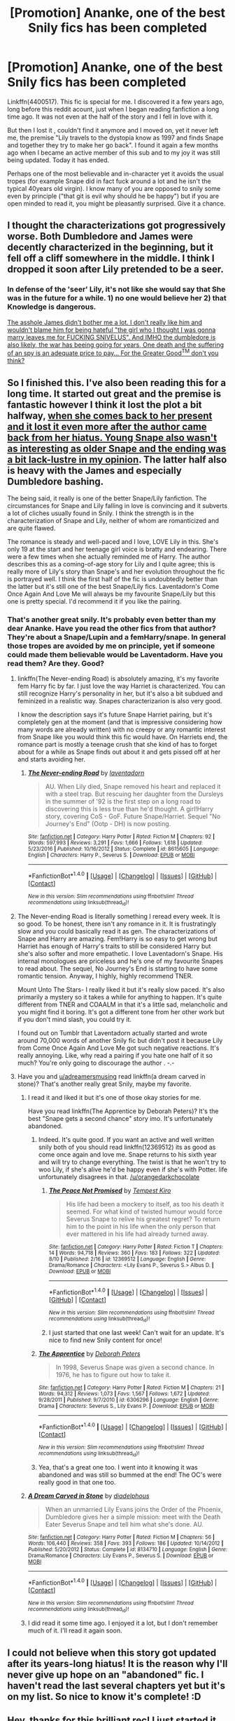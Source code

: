 #+TITLE: [Promotion] Ananke, one of the best Snily fics has been completed

* [Promotion] Ananke, one of the best Snily fics has been completed
:PROPERTIES:
:Author: DrTacoLord
:Score: 6
:DateUnix: 1503466558.0
:DateShort: 2017-Aug-23
:FlairText: Promotion
:END:
Linkffn(4400517). This fic is special for me. I discovered it a few years ago, long before this reddit acount, just when I began reading fanfiction a long time ago. It was not even at the half of the story and I fell in love with it.

But then I lost it , couldn't find it anymore and I moved on, yet it never left me, the premise "Lily travels to the dystopia know as 1997 and finds Snape and together they try to make her go back". I found it again a few months ago when I became an active member of this sub and to my joy it was still being updated. Today it has ended.

Perhaps one of the most believable and in-character yet it avoids the usual tropes (for example Snape did in fact fuck around a lot and he isn't the typical 40years old virgin). I know many of you are opposed to snily some even by principle ("that git is evil why should he be happy") but if you are open minded to read it, you might be pleasantly surprised. Give it a chance.


** I thought the characterizations got progressively worse. Both Dumbledore and James were decently characterized in the beginning, but it fell off a cliff somewhere in the middle. I think I dropped it soon after Lily pretended to be a seer.
:PROPERTIES:
:Author: PsychoGeek
:Score: 6
:DateUnix: 1503477860.0
:DateShort: 2017-Aug-23
:END:

*** In defense of the 'seer' Lily, it's not like she would say that She was in the future for a while. 1) no one would believe her 2) that Knowledge is dangerous.

[[/spoiler][The asshole James didn't bother me a lot. I don't really like him and wouldn't blame him for being hateful "the girl who I thought I was gonna marry leaves me for FUCKING SNIVELUS". And IMHO the dumbledore is also likely, the war has beeing going for years, One death and the suffering of an spy is an adequate price to pay... For the Greater Good^{TM} don't you think?]]
:PROPERTIES:
:Author: DrTacoLord
:Score: 1
:DateUnix: 1503500693.0
:DateShort: 2017-Aug-23
:END:


** So I finished this. I've also been reading this for a long time. It started out great and the premise is fantastic however I think it lost the plot a bit halfway, [[/spoiler][when she comes back to her present and it lost it even more after the author came back from her hiatus. Young Snape also wasn't as interesting as older Snape and the ending was a bit lack-lustre in my opinion]]. The latter half also is heavy with the James and especially Dumbledore bashing.

The being said, it really is one of the better Snape/Lily fanfiction. The circumstances for Snape and Lily falling in love is convincing and it subverts a lot of cliches usually found in Snily. I think the strength is in the characterization of Snape and Lily, neither of whom are romanticized and are quite flawed.

The romance is steady and well-paced and I love, LOVE Lily in this. She's only 19 at the start and her teenage girl voice is bratty and endearing. There were a few times when she actually reminded me of Harry. The author describes this as a coming-of-age story for Lily and I quite agree; this is really more of Lily's story than Snape's and her evolution throughout the fic is portrayed well. I think the first half of the fic is undoubtedly better than the latter but it's still one of the best Snape/Lily fics. Laventadorn's Come Once Again And Love Me will always be my favourite Snape/Lily but this one is pretty special. I'd recommend it if you like the pairing.
:PROPERTIES:
:Author: adreamersmusing
:Score: 4
:DateUnix: 1503476614.0
:DateShort: 2017-Aug-23
:END:

*** That's another great snily. It's probably even better than my dear Ananke. Have you read the other fics from that author? They're about a Snape/Lupin and a femHarry/snape. In general those tropes are avoided by me on principle, yet if someone could made them believable would be Laventadorm. Have you read them? Are they. Good?
:PROPERTIES:
:Author: DrTacoLord
:Score: 2
:DateUnix: 1503502068.0
:DateShort: 2017-Aug-23
:END:

**** linkffn(The Never-ending Road) is absolutely amazing, it's my favorite fem Harry fic by far. I just love the way Harriet is characterized. You can still recognize Harry's personality in her, but it's also a bit subdued and feminized in a realistic way. Snapes characterizarion is also very good.

I know the description says it's future Snape Harriet pairing, but it's completely gen at the moment (and that is impressive considering how many words are already written) with no creepy or any romantic interest from Snape like you would think this fic would have. On Harriets end, the romance part is mostly a teenage crush that she kind of has to forget about for a while as Snape finds out about it and gets pissed off at her and starts avoiding her.
:PROPERTIES:
:Author: dehue
:Score: 3
:DateUnix: 1503503476.0
:DateShort: 2017-Aug-23
:END:

***** [[http://www.fanfiction.net/s/8615605/1/][*/The Never-ending Road/*]] by [[https://www.fanfiction.net/u/3117309/laventadorn][/laventadorn/]]

#+begin_quote
  AU. When Lily died, Snape removed his heart and replaced it with a steel trap. But rescuing her daughter from the Dursleys in the summer of '92 is the first step on a long road to discovering this is less true than he'd thought. A girl!Harry story, covering CoS - GoF. Future Snape/Harriet. Sequel "No Journey's End" (Ootp - DH) is now posting.
#+end_quote

^{/Site/: [[http://www.fanfiction.net/][fanfiction.net]] *|* /Category/: Harry Potter *|* /Rated/: Fiction M *|* /Chapters/: 92 *|* /Words/: 597,993 *|* /Reviews/: 3,291 *|* /Favs/: 1,666 *|* /Follows/: 1,618 *|* /Updated/: 5/23/2016 *|* /Published/: 10/16/2012 *|* /Status/: Complete *|* /id/: 8615605 *|* /Language/: English *|* /Characters/: Harry P., Severus S. *|* /Download/: [[http://www.ff2ebook.com/old/ffn-bot/index.php?id=8615605&source=ff&filetype=epub][EPUB]] or [[http://www.ff2ebook.com/old/ffn-bot/index.php?id=8615605&source=ff&filetype=mobi][MOBI]]}

--------------

*FanfictionBot*^{1.4.0} *|* [[[https://github.com/tusing/reddit-ffn-bot/wiki/Usage][Usage]]] | [[[https://github.com/tusing/reddit-ffn-bot/wiki/Changelog][Changelog]]] | [[[https://github.com/tusing/reddit-ffn-bot/issues/][Issues]]] | [[[https://github.com/tusing/reddit-ffn-bot/][GitHub]]] | [[[https://www.reddit.com/message/compose?to=tusing][Contact]]]

^{/New in this version: Slim recommendations using/ ffnbot!slim! /Thread recommendations using/ linksub(thread_id)!}
:PROPERTIES:
:Author: FanfictionBot
:Score: 1
:DateUnix: 1503503489.0
:DateShort: 2017-Aug-23
:END:


**** The Never-ending Road is literally something I reread every week. It is so good. To be honest, there isn't any romance in it. It is frustratingly slow and you could basically read it as gen. The characterizations of Snape and Harry are amazing. Fem!Harry is so easy to get wrong but Harriet has enough of Harry's traits to still be considered Harry but she's also softer and more empathetic. I love Laventadorn's Snape. His internal monologues are priceless and he's one of my favourite Snapes to read about. The sequel, No Journey's End is starting to have some romantic tension. Anyway, I highly, highly recommend TNER.

Mount Unto The Stars- I really liked it but it's really slow paced. It's also primarily a mystery so it takes a while for anything to happen. It's quite different from TNER and COAALM in that it's a little sad, melancholic and you might find it boring. It's got a different tone from her other work but if you don't mind slash, you could try it.

I found out on Tumblr that Laventadorn actually started and wrote around 70,000 words of another Snily fic but didn't post it because Lily from Come Once Again And Love Me got such negative reactions. It's really annoying. Like, why read a pairing if you hate one half of it so much? You're only going to discourage the author . -.-
:PROPERTIES:
:Author: adreamersmusing
:Score: 2
:DateUnix: 1503502993.0
:DateShort: 2017-Aug-23
:END:


**** Have you and [[/u/adreamersmusing][u/adreamersmusing]] read linkffn(a dream carved in stone)? That's another really great Snily, maybe my favorite.
:PROPERTIES:
:Author: orangedarkchocolate
:Score: 2
:DateUnix: 1503510482.0
:DateShort: 2017-Aug-23
:END:

***** I read it and liked it but it's one of those okay stories for me.

Have you read linkffn(The Apprentice by Deborah Peters)? It's the best "Snape gets a second chance" story imo. It's unfortunately abandoned.
:PROPERTIES:
:Author: adreamersmusing
:Score: 4
:DateUnix: 1503555400.0
:DateShort: 2017-Aug-24
:END:

****** Indeed. It's quite good. If you want an active and well written snily both of you should read linkffn(12369512) its as good as come once again and love me. Snape returns to his sixth year and will try to change everything. The twist is that he won't try to woo Lily, if she's alive he'd be happy even if she's with Potter. life unfortunately disagrees in that. [[/u/orangedarkchocolate]]
:PROPERTIES:
:Author: DrTacoLord
:Score: 3
:DateUnix: 1503562562.0
:DateShort: 2017-Aug-24
:END:

******* [[http://www.fanfiction.net/s/12369512/1/][*/The Peace Not Promised/*]] by [[https://www.fanfiction.net/u/812247/Tempest-Kiro][/Tempest Kiro/]]

#+begin_quote
  His life had been a mockery to itself, as too his death it seemed. For what kind of twisted humour would force Severus Snape to relive his greatest regret? To return him to the point in his life when the only person that ever mattered in his life had already turned away.
#+end_quote

^{/Site/: [[http://www.fanfiction.net/][fanfiction.net]] *|* /Category/: Harry Potter *|* /Rated/: Fiction T *|* /Chapters/: 14 *|* /Words/: 94,718 *|* /Reviews/: 360 *|* /Favs/: 183 *|* /Follows/: 322 *|* /Updated/: 8/10 *|* /Published/: 2/16 *|* /id/: 12369512 *|* /Language/: English *|* /Genre/: Drama/Romance *|* /Characters/: <Lily Evans P., Severus S.> Albus D. *|* /Download/: [[http://www.ff2ebook.com/old/ffn-bot/index.php?id=12369512&source=ff&filetype=epub][EPUB]] or [[http://www.ff2ebook.com/old/ffn-bot/index.php?id=12369512&source=ff&filetype=mobi][MOBI]]}

--------------

*FanfictionBot*^{1.4.0} *|* [[[https://github.com/tusing/reddit-ffn-bot/wiki/Usage][Usage]]] | [[[https://github.com/tusing/reddit-ffn-bot/wiki/Changelog][Changelog]]] | [[[https://github.com/tusing/reddit-ffn-bot/issues/][Issues]]] | [[[https://github.com/tusing/reddit-ffn-bot/][GitHub]]] | [[[https://www.reddit.com/message/compose?to=tusing][Contact]]]

^{/New in this version: Slim recommendations using/ ffnbot!slim! /Thread recommendations using/ linksub(thread_id)!}
:PROPERTIES:
:Author: FanfictionBot
:Score: 1
:DateUnix: 1503562599.0
:DateShort: 2017-Aug-24
:END:


******* I just started that one last week! Can't wait for an update. It's nice to find new Snily content for once!
:PROPERTIES:
:Author: orangedarkchocolate
:Score: 1
:DateUnix: 1503572039.0
:DateShort: 2017-Aug-24
:END:


****** [[http://www.fanfiction.net/s/6306296/1/][*/The Apprentice/*]] by [[https://www.fanfiction.net/u/376135/Deborah-Peters][/Deborah Peters/]]

#+begin_quote
  In 1998, Severus Snape was given a second chance. In 1976, he has to figure out how to take it.
#+end_quote

^{/Site/: [[http://www.fanfiction.net/][fanfiction.net]] *|* /Category/: Harry Potter *|* /Rated/: Fiction M *|* /Chapters/: 21 *|* /Words/: 94,312 *|* /Reviews/: 1,073 *|* /Favs/: 1,567 *|* /Follows/: 1,672 *|* /Updated/: 9/28/2011 *|* /Published/: 9/7/2010 *|* /id/: 6306296 *|* /Language/: English *|* /Genre/: Drama *|* /Characters/: Severus S., Lily Evans P. *|* /Download/: [[http://www.ff2ebook.com/old/ffn-bot/index.php?id=6306296&source=ff&filetype=epub][EPUB]] or [[http://www.ff2ebook.com/old/ffn-bot/index.php?id=6306296&source=ff&filetype=mobi][MOBI]]}

--------------

*FanfictionBot*^{1.4.0} *|* [[[https://github.com/tusing/reddit-ffn-bot/wiki/Usage][Usage]]] | [[[https://github.com/tusing/reddit-ffn-bot/wiki/Changelog][Changelog]]] | [[[https://github.com/tusing/reddit-ffn-bot/issues/][Issues]]] | [[[https://github.com/tusing/reddit-ffn-bot/][GitHub]]] | [[[https://www.reddit.com/message/compose?to=tusing][Contact]]]

^{/New in this version: Slim recommendations using/ ffnbot!slim! /Thread recommendations using/ linksub(thread_id)!}
:PROPERTIES:
:Author: FanfictionBot
:Score: 1
:DateUnix: 1503555413.0
:DateShort: 2017-Aug-24
:END:


****** Yea, that's a great one too. I went into it knowing it was abandoned and was still so bummed at the end! The OC's were really good in that one too.
:PROPERTIES:
:Author: orangedarkchocolate
:Score: 1
:DateUnix: 1503572101.0
:DateShort: 2017-Aug-24
:END:


***** [[http://www.fanfiction.net/s/8134710/1/][*/A Dream Carved in Stone/*]] by [[https://www.fanfiction.net/u/4010702/diadelphous][/diadelphous/]]

#+begin_quote
  When an unmarried Lily Evans joins the Order of the Phoenix, Dumbledore gives her a simple mission: meet with the Death Eater Severus Snape and tell him what she's done. AU.
#+end_quote

^{/Site/: [[http://www.fanfiction.net/][fanfiction.net]] *|* /Category/: Harry Potter *|* /Rated/: Fiction M *|* /Chapters/: 56 *|* /Words/: 106,440 *|* /Reviews/: 358 *|* /Favs/: 393 *|* /Follows/: 186 *|* /Updated/: 10/14/2012 *|* /Published/: 5/20/2012 *|* /Status/: Complete *|* /id/: 8134710 *|* /Language/: English *|* /Genre/: Drama/Romance *|* /Characters/: Lily Evans P., Severus S. *|* /Download/: [[http://www.ff2ebook.com/old/ffn-bot/index.php?id=8134710&source=ff&filetype=epub][EPUB]] or [[http://www.ff2ebook.com/old/ffn-bot/index.php?id=8134710&source=ff&filetype=mobi][MOBI]]}

--------------

*FanfictionBot*^{1.4.0} *|* [[[https://github.com/tusing/reddit-ffn-bot/wiki/Usage][Usage]]] | [[[https://github.com/tusing/reddit-ffn-bot/wiki/Changelog][Changelog]]] | [[[https://github.com/tusing/reddit-ffn-bot/issues/][Issues]]] | [[[https://github.com/tusing/reddit-ffn-bot/][GitHub]]] | [[[https://www.reddit.com/message/compose?to=tusing][Contact]]]

^{/New in this version: Slim recommendations using/ ffnbot!slim! /Thread recommendations using/ linksub(thread_id)!}
:PROPERTIES:
:Author: FanfictionBot
:Score: 1
:DateUnix: 1503510520.0
:DateShort: 2017-Aug-23
:END:


***** I did read it some time ago. I enjoyed it a lot, but I don't remember much of it. I'll read it again soon.
:PROPERTIES:
:Author: DrTacoLord
:Score: 1
:DateUnix: 1503532450.0
:DateShort: 2017-Aug-24
:END:


** I could not believe when this story got updated after its years-long hiatus! It is the reason why I'll never give up hope on an "abandoned" fic. I haven't read the last several chapters yet but it's on my list. So nice to know it's complete! :D
:PROPERTIES:
:Author: orangedarkchocolate
:Score: 5
:DateUnix: 1503497269.0
:DateShort: 2017-Aug-23
:END:


** Hey, thanks for this brilliant rec! I just started it, but the writing and characterization are both awesome, and I have a feeling I'm going to end up loving it too.
:PROPERTIES:
:Author: cavelioness
:Score: 2
:DateUnix: 1503474868.0
:DateShort: 2017-Aug-23
:END:


** [[http://www.fanfiction.net/s/4400517/1/][*/Ananke/*]] by [[https://www.fanfiction.net/u/220839/Eunike][/Eunike/]]

#+begin_quote
  19-year-old Lily Evans finds herself mysteriously in the future, a world she no longer recognizes. With no one else to turn to, she goes to her old friend Severus for help and sets out to fix the past. What will Severus do when the love of his life returns to him? [SS/LE]
#+end_quote

^{/Site/: [[http://www.fanfiction.net/][fanfiction.net]] *|* /Category/: Harry Potter *|* /Rated/: Fiction M *|* /Chapters/: 55 *|* /Words/: 202,339 *|* /Reviews/: 1,695 *|* /Favs/: 1,005 *|* /Follows/: 1,183 *|* /Updated/: 2h *|* /Published/: 7/16/2008 *|* /Status/: Complete *|* /id/: 4400517 *|* /Language/: English *|* /Genre/: Drama/Romance *|* /Characters/: Lily Evans P., Severus S. *|* /Download/: [[http://www.ff2ebook.com/old/ffn-bot/index.php?id=4400517&source=ff&filetype=epub][EPUB]] or [[http://www.ff2ebook.com/old/ffn-bot/index.php?id=4400517&source=ff&filetype=mobi][MOBI]]}

--------------

*FanfictionBot*^{1.4.0} *|* [[[https://github.com/tusing/reddit-ffn-bot/wiki/Usage][Usage]]] | [[[https://github.com/tusing/reddit-ffn-bot/wiki/Changelog][Changelog]]] | [[[https://github.com/tusing/reddit-ffn-bot/issues/][Issues]]] | [[[https://github.com/tusing/reddit-ffn-bot/][GitHub]]] | [[[https://www.reddit.com/message/compose?to=tusing][Contact]]]

^{/New in this version: Slim recommendations using/ ffnbot!slim! /Thread recommendations using/ linksub(thread_id)!}
:PROPERTIES:
:Author: FanfictionBot
:Score: 1
:DateUnix: 1503466586.0
:DateShort: 2017-Aug-23
:END:
